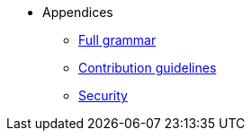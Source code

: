 // Appendices
* Appendices
** xref:full-grammar.adoc[Full grammar]
** xref:contribution-guidelines.adoc[Contribution guidelines]
** xref:security.adoc[Security]